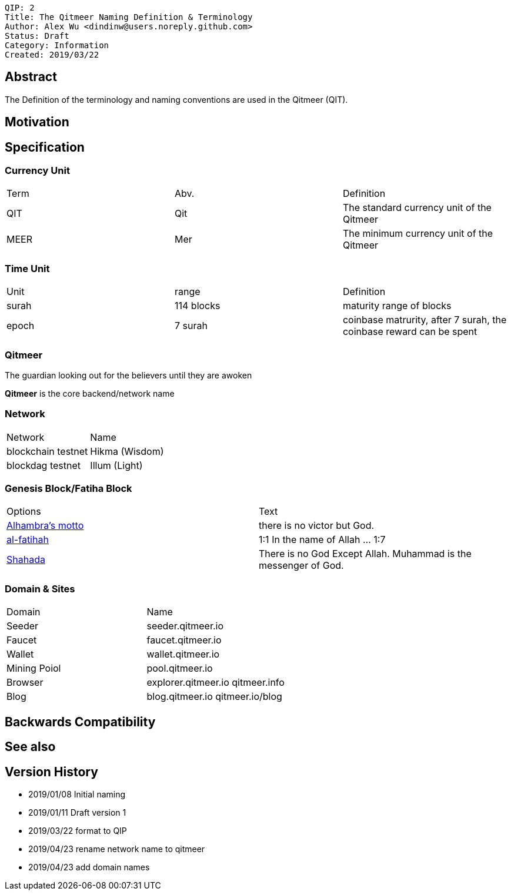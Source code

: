 
    QIP: 2
    Title: The Qitmeer Naming Definition & Terminology
    Author: Alex Wu <dindinw@users.noreply.github.com>
    Status: Draft
    Category: Information
    Created: 2019/03/22

## Abstract

The Definition of the terminology and naming conventions are used in the Qitmeer (QIT).

## Motivation

## Specification

### Currency Unit

|===
| Term  | Abv.    | Definition
| QIT   |  Qit    | The standard currency unit of the Qitmeer
| MEER   | Mer     | The minimum currency unit of the Qitmeer
|===

### Time Unit

|===
| Unit  | range           | Definition
| surah | 114 blocks      | maturity range of blocks
| epoch | 7 surah         | coinbase matrurity, after 7 surah, the coinbase reward can be spent
|===

### Qitmeer

The guardian looking out for the believers until they are awoken

**Qitmeer** is the core backend/network name

### Network

|===
| Network            | Name
| blockchain testnet | Hikma  (Wisdom)
| blockdag   testnet | Illum  (Light)
|===

### Genesis Block/Fatiha Block

|===
| Options | Text
| https://en.wikipedia.org/wiki/Alhambra#History[Alhambra's motto] | there is no victor but God.
| https://quran.com/1[al-fatihah] | 1:1 In the name of Allah ... 1:7
| https://en.wikipedia.org/wiki/Shahada[Shahada] | There is no God Except Allah. Muhammad is the messenger of God.
|===

### Domain & Sites

|===
| Domain       | Name
| Seeder       | seeder.qitmeer.io
| Faucet       | faucet.qitmeer.io
| Wallet       | wallet.qitmeer.io
| Mining Poiol | pool.qitmeer.io
| Browser      | explorer.qitmeer.io  qitmeer.info
| Blog         | blog.qitmeer.io qitmeer.io/blog
|===

## Backwards Compatibility

## See also

## Version History

* 2019/01/08 Initial naming
* 2019/01/11 Draft version 1
* 2019/03/22 format to QIP
* 2019/04/23 rename network name to qitmeer
* 2019/04/23 add domain names
